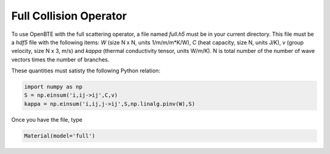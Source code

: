 Full Collision Operator
===================================

To use OpenBTE with the full scattering operator, a file named `full.h5` must be in your current directory. This file must be a `hdf5` file with the following items: `W` (size N x N, units 1/m/m/m*K/W), `C` (heat capacity, size N, units J/K), `v` (group velocity, size N x 3, m/s) and `kappa` (thermal conductivity tensor, units W/m/K). N is total number of the number of wave vectors times the number of branches.

These quantities must satisty the following Python relation:


.. code-block:: python

   import numpy as np
   S = np.einsum('i,ij->ij',C,v)
   kappa = np.einsum('i,ij,j->ij',S,np.linalg.pinv(W),S)

Once you have the file, type   

.. code-block:: python

   Material(model='full')


